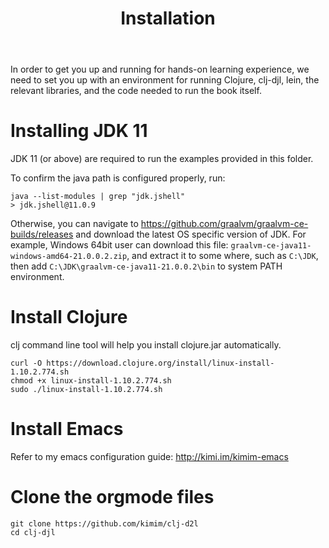 #+TITLE: Installation

In order to get you up and running for hands-on learning experience, we need to
set you up with an environment for running Clojure, clj-djl, lein, the relevant
libraries, and the code needed to run the book itself.

* Installing JDK 11

JDK 11 (or above) are required to run the examples provided in this folder.

To confirm the java path is configured properly, run:

#+begin_src shell
java --list-modules | grep "jdk.jshell"
> jdk.jshell@11.0.9
#+end_src

Otherwise, you can navigate to
https://github.com/graalvm/graalvm-ce-builds/releases and download the latest OS
specific version of JDK. For example, Windows 64bit user can download this file:
=graalvm-ce-java11-windows-amd64-21.0.0.2.zip=, and extract it to some where, such
as =C:\JDK=, then add =C:\JDK\graalvm-ce-java11-21.0.0.2\bin= to system PATH
environment.

* Install Clojure

clj command line tool will help you install clojure.jar automatically.

#+begin_src shell
curl -O https://download.clojure.org/install/linux-install-1.10.2.774.sh
chmod +x linux-install-1.10.2.774.sh
sudo ./linux-install-1.10.2.774.sh
#+end_src

* Install Emacs

Refer to my emacs configuration guide: http://kimi.im/kimim-emacs

* Clone the orgmode files

#+begin_src shell
git clone https://github.com/kimim/clj-d2l
cd clj-djl
#+end_src

